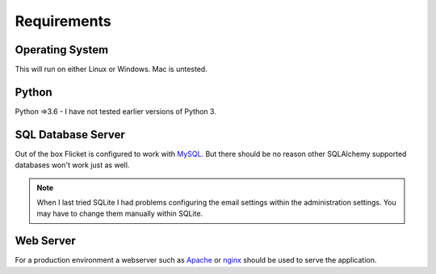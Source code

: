 .. _requirements:

Requirements
============

Operating System
----------------

This will run on either Linux or Windows. Mac is untested.


Python
------
Python =>3.6 - I have not tested earlier versions of Python 3.



SQL Database Server
-------------------

Out of the box Flicket is configured to work with `MySQL <https://www.mysql.com/downloads/>`_. But there
should be no reason other SQLAlchemy supported databases won't work
just as well.

.. note::

    When I last tried SQLite I had problems configuring the email settings
    within the administration settings. You may have to change them manually
    within SQLite.


Web Server
----------

For a production environment a webserver such as `Apache <https://httpd.apache.org/>`_
or `nginx <https://www.nginx.com/>`_ should be used to serve the application.

